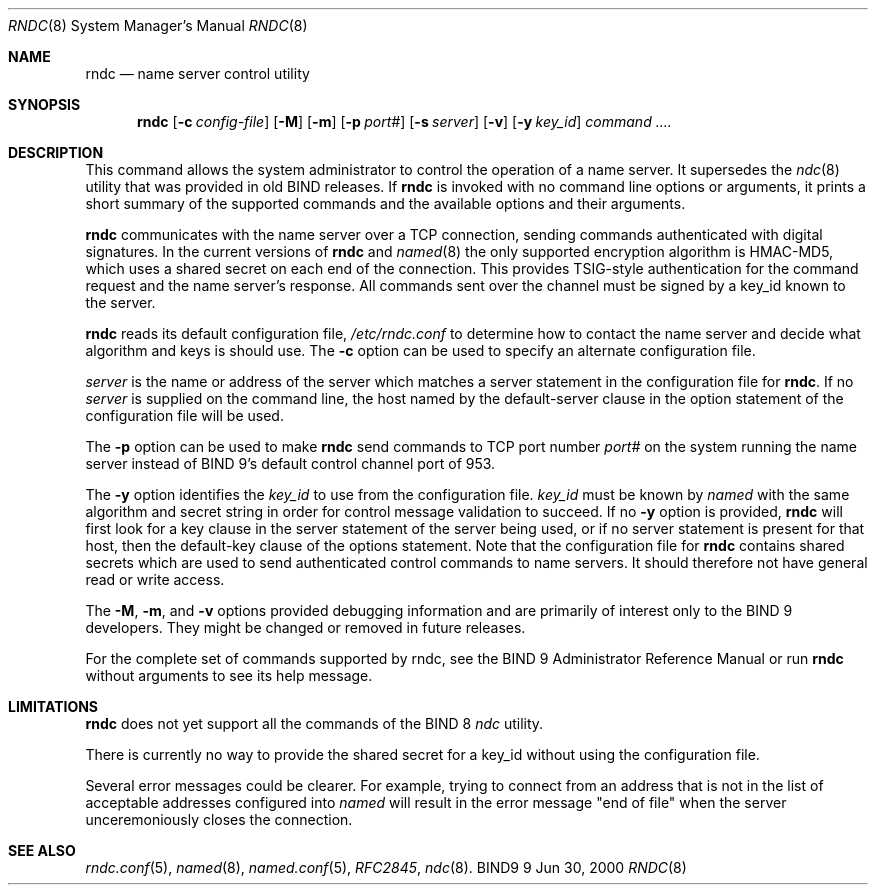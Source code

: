 .\" Copyright (C) 2000, 2001  Internet Software Consortium.
.\"
.\" Permission to use, copy, modify, and distribute this software for any
.\" purpose with or without fee is hereby granted, provided that the above
.\" copyright notice and this permission notice appear in all copies.
.\"
.\" THE SOFTWARE IS PROVIDED "AS IS" AND INTERNET SOFTWARE CONSORTIUM
.\" DISCLAIMS ALL WARRANTIES WITH REGARD TO THIS SOFTWARE INCLUDING ALL
.\" IMPLIED WARRANTIES OF MERCHANTABILITY AND FITNESS. IN NO EVENT SHALL
.\" INTERNET SOFTWARE CONSORTIUM BE LIABLE FOR ANY SPECIAL, DIRECT,
.\" INDIRECT, OR CONSEQUENTIAL DAMAGES OR ANY DAMAGES WHATSOEVER RESULTING
.\" FROM LOSS OF USE, DATA OR PROFITS, WHETHER IN AN ACTION OF CONTRACT,
.\" NEGLIGENCE OR OTHER TORTIOUS ACTION, ARISING OUT OF OR IN CONNECTION
.\" WITH THE USE OR PERFORMANCE OF THIS SOFTWARE.

.\" $Id: rndc.8,v 1.14 2001/02/07 13:31:27 marka Exp $

.Dd Jun 30, 2000
.Dt RNDC 8
.Os BIND9 9
.ds vT BIND9 Programmer's Manual
.Sh NAME
.Nm rndc
.Nd name server control utility
.Sh SYNOPSIS
.Nm rndc
.Op Fl c Ar config-file
.Op Fl M
.Op Fl m
.Op Fl p Ar port#
.Op Fl s Ar server
.Op Fl v
.Op Fl y Ar key_id
.Ar command ....
.Sh DESCRIPTION
This command allows the system administrator to control the operation
of a name server.
It supersedes the
.Xr ndc 8
utility that was provided in old BIND releases.
If
.Nm rndc
is invoked with no command line options or arguments, it
prints a short summary of the supported commands and the available
options and their arguments.
.Pp
.Nm rndc
communicates with the name server over a TCP connection,
sending commands authenticated with digital signatures.
In the current versions of
.Nm rndc
and
.Xr named 8
the only supported encryption algorithm is HMAC-MD5, which uses a
shared secret on each end of the connection.
This provides TSIG-style authentication for the command request
and the name server's response.
All commands sent over the channel
must be signed by a key_id known to the server.
.Pp
.Nm rndc
reads its default configuration file,
.Pa /etc/rndc.conf
to determine how to contact the name server and decide what algorithm
and keys is should use.
The
.Fl c
option can be used to specify an alternate configuration file.
.Pp
.Ar server
is the name or address of the server which matches a
.Dv server
statement in the configuration file for
.Nm rndc .
If no
.Ar server
is supplied on the command line, the host named by the
.Dv default-server
clause in the
.Dv option
statement of the configuration file will be used.
.Pp
The
.Fl p
option can be used to make
.Nm rndc
send commands to TCP port number
.Ar port#
on the system running the name server instead of BIND 9's
default control channel port of 953.
.Pp
The
.Fl y
option identifies the
.Ar key_id
to use from the configuration file.
.Ar key_id
must be known by
.Xr named
with the same algorithm and secret string in order for
control message validation to succeed.
If no
.Fl y
option is provided,
.Nm rndc
will first look for a
.Dv key
clause in the
.Dv server
statement of the server being used, or if no
.Dv server
statement is present for that host, then the
.Dv default-key
clause of the
.Dv options
statement.
Note that the configuration file for
.Nm rndc
contains shared secrets which are used to send authenticated
control commands to name servers.
It should therefore not have general read or write access.
.Pp
The
.Fl M ,
.Fl m ,
and
.Fl v
options provided debugging information and are primarily of interest
only to the BIND 9 developers.
They might be changed or removed in future releases.
.Pp
For the complete set of commands supported by rndc, see the
BIND 9 Administrator Reference Manual or run
.Nm rndc
without arguments to see its help message.
.Pp
.Sh LIMITATIONS
.Nm rndc
does not yet support all the commands of the BIND 8
.Xr ndc
utility.
.Pp
There is currently no way to provide the shared secret for a key_id
without using the configuration file.
.Pp
Several error messages could be clearer.
For example, trying to connect
from an address that is not in the list of acceptable addresses
configured into
.Xr named
will result in the error message "end of file" when the server
unceremoniously closes the connection.
.Sh SEE ALSO
.Xr rndc.conf 5 ,
.Xr named 8 ,
.Xr named.conf 5 ,
.Xr RFC2845 ,
.Xr ndc 8 .
